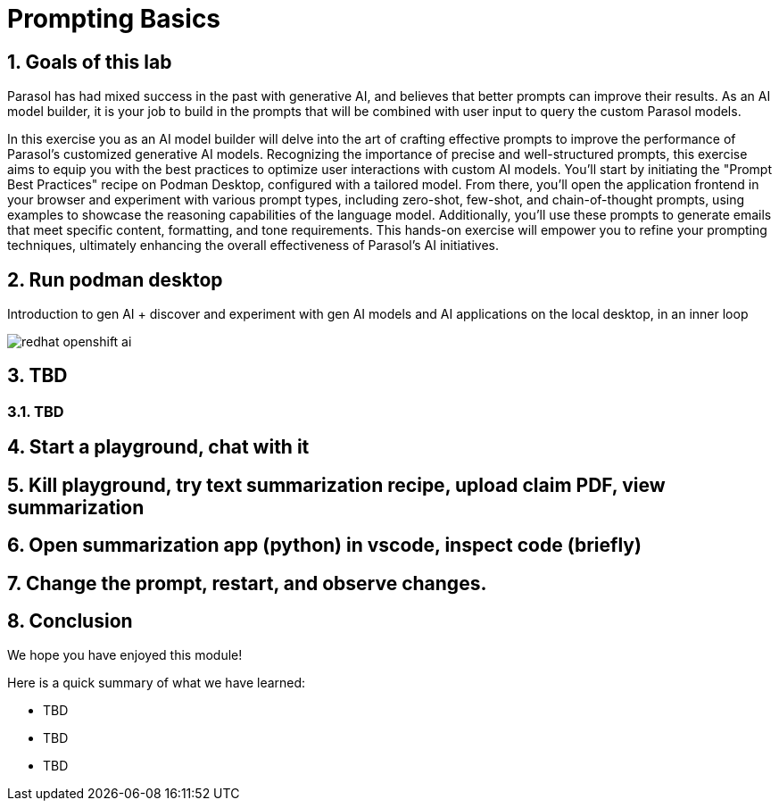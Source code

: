 = Prompting Basics
:imagesdir: ../assets/images
:sectnums:

++++
<!-- Google tag (gtag.js) -->
<script async src="https://www.googletagmanager.com/gtag/js?id=G-3HTRSDJ3M4"></script>
<script>
  window.dataLayer = window.dataLayer || [];
  function gtag(){dataLayer.push(arguments);}
  gtag('js', new Date());

  gtag('config', 'G-3HTRSDJ3M4');
</script>
++++

== Goals of this lab

Parasol has had mixed success in the past with generative AI, and believes that better prompts can improve their results. As an AI model builder, it is your job to build in the prompts that will be combined with user input to query the custom Parasol models.

In this exercise you as an AI model builder will delve into the art of crafting effective prompts to improve the performance of Parasol's customized generative AI models. Recognizing the importance of precise and well-structured prompts, this exercise aims to equip you with the best practices to optimize user interactions with custom AI models. You'll start by initiating the "Prompt Best Practices" recipe on Podman Desktop, configured with a tailored model. From there, you'll open the application frontend in your browser and experiment with various prompt types, including zero-shot, few-shot, and chain-of-thought prompts, using examples to showcase the reasoning capabilities of the language model. Additionally, you'll use these prompts to generate emails that meet specific content, formatting, and tone requirements. This hands-on exercise will empower you to refine your prompting techniques, ultimately enhancing the overall effectiveness of Parasol's AI initiatives.

== Run podman desktop

Introduction to gen AI + discover and experiment with gen AI models and AI applications on the local desktop, in an inner loop

image::discovery/redhat-openshift-ai.png[]

== TBD

=== TBD

== Start a playground, chat with it

== Kill playground, try text summarization recipe, upload claim PDF, view summarization

== Open summarization app (python) in vscode, inspect code (briefly)

== Change the prompt, restart, and observe changes.

== Conclusion

We hope you have enjoyed this module!

Here is a quick summary of what we have learned:

- TBD
- TBD
- TBD
